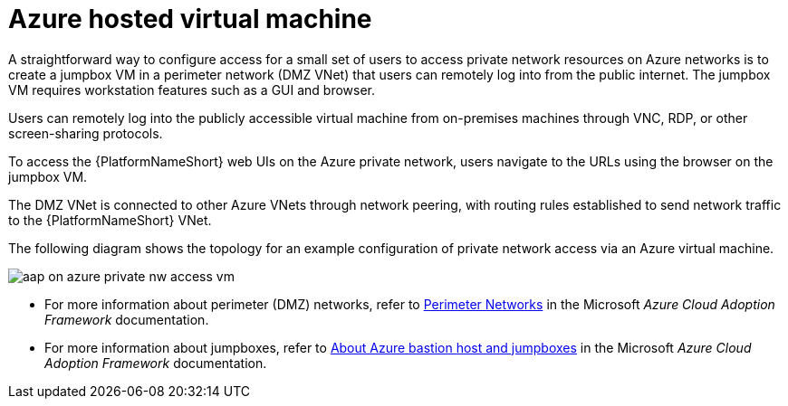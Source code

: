 [id="proc-azure-nw-private-deploy-az-hosted-vm_{context}"]

= Azure hosted virtual machine

A straightforward way to configure access for a small set of users to access private network resources on Azure networks is to create a jumpbox VM in a perimeter network (DMZ VNet) that users can remotely log into from the public internet.
The jumpbox VM requires workstation features such as a GUI and browser.

Users can remotely log into the publicly accessible virtual machine from on-premises machines through VNC, RDP, or other screen-sharing protocols.

To access the {PlatformNameShort} web UIs on the Azure private network, users navigate to the URLs using the browser on the jumpbox VM.

The DMZ VNet is connected to other Azure VNets through network peering, with routing rules established to send network traffic to the {PlatformNameShort} VNet.

The following diagram shows the topology for an example configuration of private network access via an Azure virtual machine.

image::aap-on-azure-private-nw-access-vm.png[]

* For more information about perimeter (DMZ) networks, refer to link:https://docs.microsoft.com/en-us/azure/cloud-adoption-framework/ready/azure-best-practices/perimeter-networks[Perimeter Networks] in the Microsoft _Azure Cloud Adoption Framework_ documentation.

* For more information about jumpboxes, refer to
link:https://docs.microsoft.com/en-us/azure/cloud-adoption-framework/scenarios/cloud-scale-analytics/architectures/connect-to-environments-privately#about-azure-bastion-host-and-jumpboxes[About Azure bastion host and jumpboxes]
in the Microsoft _Azure Cloud Adoption Framework_ documentation.

